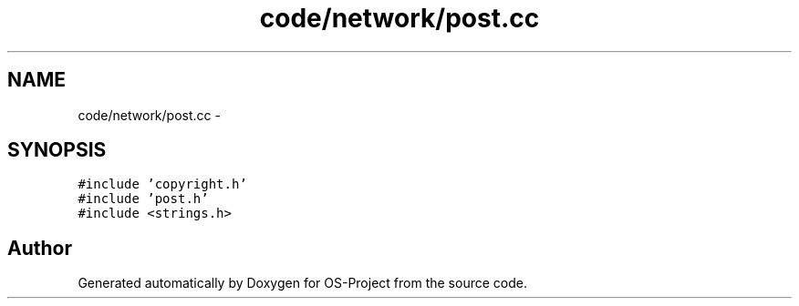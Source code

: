 .TH "code/network/post.cc" 3 "Tue Dec 19 2017" "Version nachos-teamd" "OS-Project" \" -*- nroff -*-
.ad l
.nh
.SH NAME
code/network/post.cc \- 
.SH SYNOPSIS
.br
.PP
\fC#include 'copyright\&.h'\fP
.br
\fC#include 'post\&.h'\fP
.br
\fC#include <strings\&.h>\fP
.br

.SH "Author"
.PP 
Generated automatically by Doxygen for OS-Project from the source code\&.
